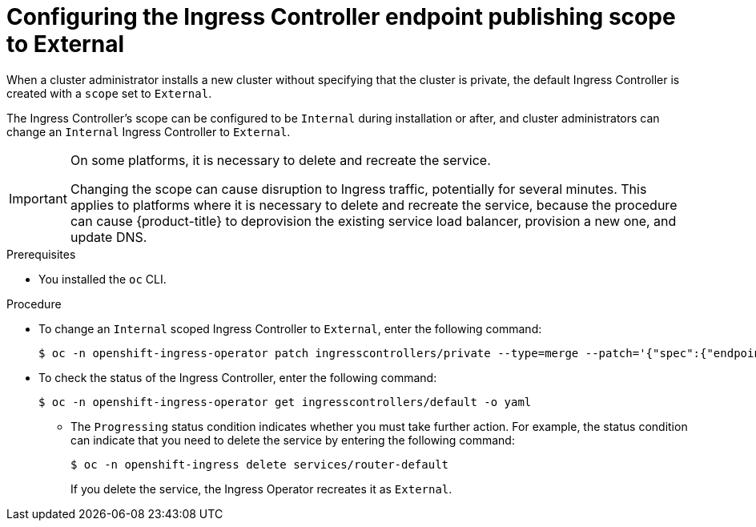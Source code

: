 // Module included in the following assemblies:
//
// * networking/configuring-ingress-cluster-traffic-ingress-controller.adoc.adoc

[id="nw-ingresscontroller-change-external_{context}"]
= Configuring the Ingress Controller endpoint publishing scope to External

When a cluster administrator installs a new cluster without specifying that the cluster is private, the default Ingress Controller is created with a `scope` set to `External`.

The Ingress Controller's scope can be configured to be `Internal` during installation or after, and cluster administrators can change an `Internal` Ingress Controller to `External`.

[IMPORTANT]
====
On some platforms, it is necessary to delete and recreate the service.

Changing the scope can cause disruption to Ingress traffic, potentially for several minutes. This applies to platforms where it is necessary to delete and recreate the service, because the procedure can cause {product-title} to deprovision the existing service load balancer, provision a new one, and update DNS.
====

.Prerequisites

* You installed the `oc` CLI.

.Procedure

* To change an `Internal` scoped Ingress Controller to `External`, enter the following command:
+
[source,terminal]
----
$ oc -n openshift-ingress-operator patch ingresscontrollers/private --type=merge --patch='{"spec":{"endpointPublishingStrategy":{"type":"LoadBalancerService","loadBalancer":{"scope":"External"}}}}'
----
+
.Verification
+
* To check the status of the Ingress Controller, enter the following command:
+
[source,terminal]
----
$ oc -n openshift-ingress-operator get ingresscontrollers/default -o yaml
----
+
** The `Progressing` status condition indicates whether you must take further action. For example, the status condition can indicate that you need to delete the service by entering the following command:
+
[source,terminal]
----
$ oc -n openshift-ingress delete services/router-default
----
+
If you delete the service, the Ingress Operator recreates it as `External`.
